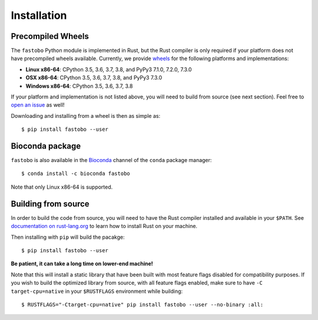 Installation
============

.. highlight:: console

Precompiled Wheels
------------------

The ``fastobo`` Python module is implemented in Rust, but the Rust compiler
is only required if your platform does not have precompiled wheels available.
Currently, we provide `wheels <https://pythonwheels.com/>`_ for the following
platforms and implementations:

* **Linux x86-64**: CPython 3.5, 3.6, 3.7, 3.8, and PyPy3 7.1.0, 7.2.0, 7.3.0
* **OSX x86-64**: CPython 3.5, 3.6, 3.7, 3.8, and PyPy3 7.3.0
* **Windows x86-64**: CPython 3.5, 3.6, 3.7, 3.8

If your platform and implementation is not listed above, you will need to build
from source (see next section). Feel free to
`open an issue <https://github.com/fastobo/fastobo-py/issues>`_ as well!

Downloading and installing from a wheel is then as simple as::

  $ pip install fastobo --user


Bioconda package
----------------

``fastobo`` is also available in the
`Bioconda <https://anaconda.org/bioconda/fastobo>`_ channel of the ``conda``
package manager::

  $ conda install -c bioconda fastobo

Note that only Linux x86-64 is supported.


Building from source
--------------------

In order to build the code from source, you will need to have
the Rust compiler installed and available in your ``$PATH``. See
`documentation on rust-lang.org <https://forge.rust-lang.org/other-installation-methods.html>`_
to learn how to install Rust on your machine.

Then installing with ``pip`` will build the pacakge::

  $ pip install fastobo --user

**Be patient, it can take a long time on lower-end machine!**

Note that this will install a static library that have been built with most
feature flags disabled for compatibility purposes. If you wish to build the
optimized library from source, with all feature flags enabled, make sure to
have ``-C target-cpu=native`` in your ``$RUSTFLAGS`` environment while building::

  $ RUSTFLAGS="-Ctarget-cpu=native" pip install fastobo --user --no-binary :all:
